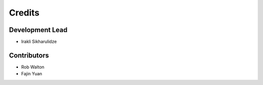 =======
Credits
=======

Development Lead
----------------

* Irakli Sikharulidze

Contributors
------------

* Rob Walton
* Fajin Yuan
